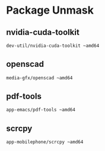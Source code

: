 * Package Unmask
** nvidia-cuda-toolkit
#+BEGIN_SRC bash :tangle /sudo::/etc/portage/package.accept_keywords/nvidia-cuda-toolkit
dev-util/nvidia-cuda-toolkit ~amd64
#+END_SRC

** openscad
#+BEGIN_SRC bash :tangle /sudo::/etc/portage/package.accept_keywords/openscad
media-gfx/openscad ~amd64
#+END_SRC

** pdf-tools
#+BEGIN_SRC bash :tangle /sudo::/etc/portage/package.accept_keywords/pdf-tools
app-emacs/pdf-tools ~amd64
#+END_SRC

** scrcpy
#+BEGIN_SRC bash :tangle /sudo::/etc/portage/package.accept_keywords/scrcpy
app-mobilephone/scrcpy ~amd64
#+END_SRC

